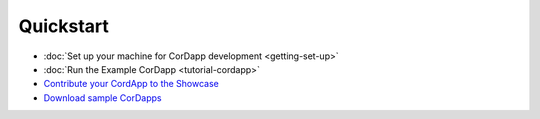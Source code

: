 Quickstart
==========

* :doc:`Set up your machine for CorDapp development <getting-set-up>`
* :doc:`Run the Example CorDapp <tutorial-cordapp>`
* `Contribute your CordApp to the Showcase <http://explore.corda.zone/>`_
* `Download sample CorDapps <https://www.corda.net/samples/>`_